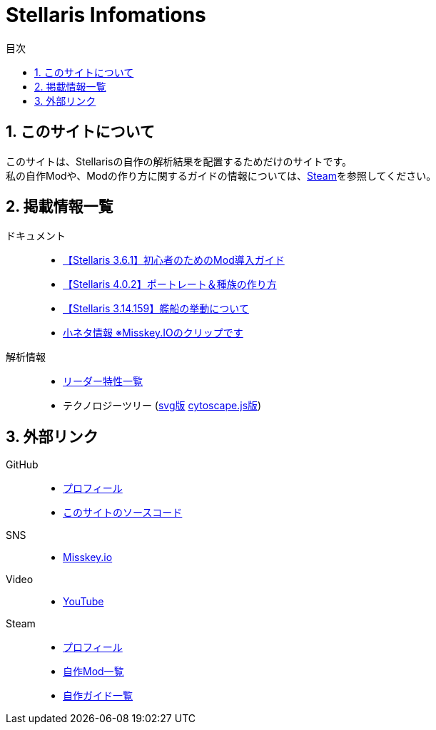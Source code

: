 = Stellaris Infomations
:toc: left
:toc-title: 目次
:sectnums:
:docinfo: private,shared
:icons: font
:docinfodir: ../staticfile/meta

== このサイトについて
このサイトは、Stellarisの自作の解析結果を配置するためだけのサイトです。 +
私の自作Modや、Modの作り方に関するガイドの情報については、<<Steam, Steam>>を参照してください。


== 掲載情報一覧
ドキュメント::
* link:./guides/getting-started-with-mod.html[【Stellaris 3.6.1】初心者のためのMod導入ガイド]
* link:./guides/create-species.html[【Stellaris 4.0.2】ポートレート＆種族の作り方]
* link:./guides/ship_behaviors.html[【Stellaris 3.14.159】艦船の挙動について]
* https://misskey.io/clips/9u3v6yr5f9g30358[小ネタ情報 ※Misskey.IOのクリップです]

解析情報::
* link:./leader_traits.html[リーダー特性一覧]
* テクノロジーツリー (link:./tech_tree.svg[svg版] link:./tech_tree.html[cytoscape.js版])


== 外部リンク
GitHub::
* https://github.com/FatalErrorJP[プロフィール]
* https://github.com/FatalErrorJP/stellaris_infomations[このサイトのソースコード]

SNS::
* https://misskey.io/@ERRORJP[Misskey.io]

Video::
* https://www.youtube.com/@ERRORJP[YouTube]

[[Steam]]
Steam::
* https://steamcommunity.com/profiles/76561199152309881/[プロフィール]
* https://steamcommunity.com/profiles/76561199152309881/myworkshopfiles/?p=1&numperpage=30[自作Mod一覧]
* https://steamcommunity.com/profiles/76561199152309881/myworkshopfiles/?section=guides&p=1&numperpage=30[自作ガイド一覧]
